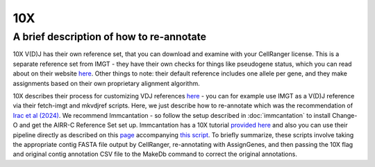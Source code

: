 
10X
=======================================================

A brief description of how to re-annotate
-----------------------------------------

10X V(D)J has their own reference set, that you can download and examine with
your CellRanger license. This is a separate reference set from IMGT - they have their own
checks for things like pseudogene status, which you can read about on their website `here`_.
Other things to note: their default reference includes one allele per gene, and they make
assignments based on their own proprietary alignment algorithm.

10X describes their process for customizing VDJ references `here`_ - you can for example use IMGT as a V(D)J reference
via their fetch-imgt and mkvdjref scripts. Here, we just describe how to re-annotate which was the recommendation of
`Irac et al (2024)`_. We recommend Immcantation - so follow the setup described in :doc:`immcantation` to install
Change-O and get the AIRR-C Reference Set set up. Immcantation has a 10X tutorial `provided here`_ and also you can use their pipeline
directly as described on this `page`_ accompanying `this script`_. To briefly summarize, these scripts involve
taking the appropriate contig FASTA file output by CellRanger, re-annotating with AssignGenes, and then passing the 10X
flag and original contig annotation CSV file to the MakeDb command to correct the original annotations.

.. _`here`: https://support.10xgenomics.com/single-cell-vdj/software/pipelines/latest/advanced/references#imgt
.. _`Irac et al (2024)`: https://www.nature.com/articles/s41592-024-02243-4
.. _`provided here`: https://immcantation.readthedocs.io/en/stable/getting_started/10x_tutorial.html
.. _`page`: https://immcantation.readthedocs.io/en/stable/docker/pipelines.html
.. _`this script`: https://bitbucket.org/kleinstein/immcantation/src/master/pipelines/changeo-10x.sh
